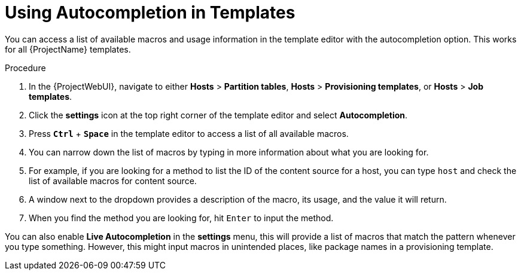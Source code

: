 [id="Using_Autocompletion_in_Templates_{context}"]
= Using Autocompletion in Templates

You can access a list of available macros and usage information in the template editor with the autocompletion option.
This works for all {ProjectName} templates.

.Procedure
. In the {ProjectWebUI}, navigate to either *Hosts* > *Partition tables*, *Hosts* > *Provisioning templates*, or *Hosts* > *Job templates*.
. Click the *settings* icon at the top right corner of the template editor and select *Autocompletion*.
. Press `*Ctrl*` + `*Space*` in the template editor to access a list of all available macros.
. You can narrow down the list of macros by typing in more information about what you are looking for.
. For example, if you are looking for a method to list the ID of the content source for a host, you can type `host` and check the list of available macros for content source.
. A window next to the dropdown provides a description of the macro, its usage, and the value it will return.
. When you find the method you are looking for, hit `Enter` to input the method.

You can also enable *Live Autocompletion* in the *settings* menu, this will provide a list of macros that match the pattern whenever you type something.
However, this might input macros in unintended places, like package names in a provisioning template.

